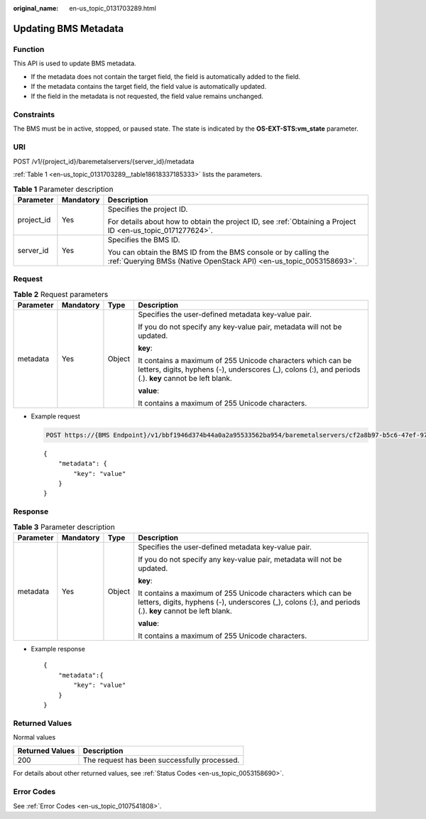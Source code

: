 :original_name: en-us_topic_0131703289.html

.. _en-us_topic_0131703289:

Updating BMS Metadata
=====================

Function
--------

This API is used to update BMS metadata.

-  If the metadata does not contain the target field, the field is automatically added to the field.
-  If the metadata contains the target field, the field value is automatically updated.
-  If the field in the metadata is not requested, the field value remains unchanged.

Constraints
-----------

The BMS must be in active, stopped, or paused state. The state is indicated by the **OS-EXT-STS:vm_state** parameter.

URI
---

POST /v1/{project_id}/baremetalservers/{server_id}/metadata

:ref:`Table 1 <en-us_topic_0131703289__table18618337185333>` lists the parameters.

.. _en-us_topic_0131703289__table18618337185333:

.. table:: **Table 1** Parameter description

   +-----------------------+-----------------------+----------------------------------------------------------------------------------------------------------------------------------------+
   | Parameter             | Mandatory             | Description                                                                                                                            |
   +=======================+=======================+========================================================================================================================================+
   | project_id            | Yes                   | Specifies the project ID.                                                                                                              |
   |                       |                       |                                                                                                                                        |
   |                       |                       | For details about how to obtain the project ID, see :ref:`Obtaining a Project ID <en-us_topic_0171277624>`.                            |
   +-----------------------+-----------------------+----------------------------------------------------------------------------------------------------------------------------------------+
   | server_id             | Yes                   | Specifies the BMS ID.                                                                                                                  |
   |                       |                       |                                                                                                                                        |
   |                       |                       | You can obtain the BMS ID from the BMS console or by calling the :ref:`Querying BMSs (Native OpenStack API) <en-us_topic_0053158693>`. |
   +-----------------------+-----------------------+----------------------------------------------------------------------------------------------------------------------------------------+

Request
-------

.. table:: **Table 2** Request parameters

   +-----------------+-----------------+-----------------+------------------------------------------------------------------------------------------------------------------------------------------------------------------------+
   | Parameter       | Mandatory       | Type            | Description                                                                                                                                                            |
   +=================+=================+=================+========================================================================================================================================================================+
   | metadata        | Yes             | Object          | Specifies the user-defined metadata key-value pair.                                                                                                                    |
   |                 |                 |                 |                                                                                                                                                                        |
   |                 |                 |                 | If you do not specify any key-value pair, metadata will not be updated.                                                                                                |
   |                 |                 |                 |                                                                                                                                                                        |
   |                 |                 |                 | **key**:                                                                                                                                                               |
   |                 |                 |                 |                                                                                                                                                                        |
   |                 |                 |                 | It contains a maximum of 255 Unicode characters which can be letters, digits, hyphens (-), underscores (_), colons (:), and periods (.). **key** cannot be left blank. |
   |                 |                 |                 |                                                                                                                                                                        |
   |                 |                 |                 | **value**:                                                                                                                                                             |
   |                 |                 |                 |                                                                                                                                                                        |
   |                 |                 |                 | It contains a maximum of 255 Unicode characters.                                                                                                                       |
   +-----------------+-----------------+-----------------+------------------------------------------------------------------------------------------------------------------------------------------------------------------------+

-  Example request

   .. code-block:: text

      POST https://{BMS Endpoint}/v1/bbf1946d374b44a0a2a95533562ba954/baremetalservers/cf2a8b97-b5c6-47ef-9714-eb27adf26e5b/metadata

   ::

      {
          "metadata": {
              "key": "value"
          }
      }

Response
--------

.. table:: **Table 3** Parameter description

   +-----------------+-----------------+-----------------+------------------------------------------------------------------------------------------------------------------------------------------------------------------------+
   | Parameter       | Mandatory       | Type            | Description                                                                                                                                                            |
   +=================+=================+=================+========================================================================================================================================================================+
   | metadata        | Yes             | Object          | Specifies the user-defined metadata key-value pair.                                                                                                                    |
   |                 |                 |                 |                                                                                                                                                                        |
   |                 |                 |                 | If you do not specify any key-value pair, metadata will not be updated.                                                                                                |
   |                 |                 |                 |                                                                                                                                                                        |
   |                 |                 |                 | **key**:                                                                                                                                                               |
   |                 |                 |                 |                                                                                                                                                                        |
   |                 |                 |                 | It contains a maximum of 255 Unicode characters which can be letters, digits, hyphens (-), underscores (_), colons (:), and periods (.). **key** cannot be left blank. |
   |                 |                 |                 |                                                                                                                                                                        |
   |                 |                 |                 | **value**:                                                                                                                                                             |
   |                 |                 |                 |                                                                                                                                                                        |
   |                 |                 |                 | It contains a maximum of 255 Unicode characters.                                                                                                                       |
   +-----------------+-----------------+-----------------+------------------------------------------------------------------------------------------------------------------------------------------------------------------------+

-  Example response

   ::

      {
          "metadata":{
              "key": "value"
          }
      }

Returned Values
---------------

Normal values

=============== ============================================
Returned Values Description
=============== ============================================
200             The request has been successfully processed.
=============== ============================================

For details about other returned values, see :ref:`Status Codes <en-us_topic_0053158690>`.

Error Codes
-----------

See :ref:`Error Codes <en-us_topic_0107541808>`.
